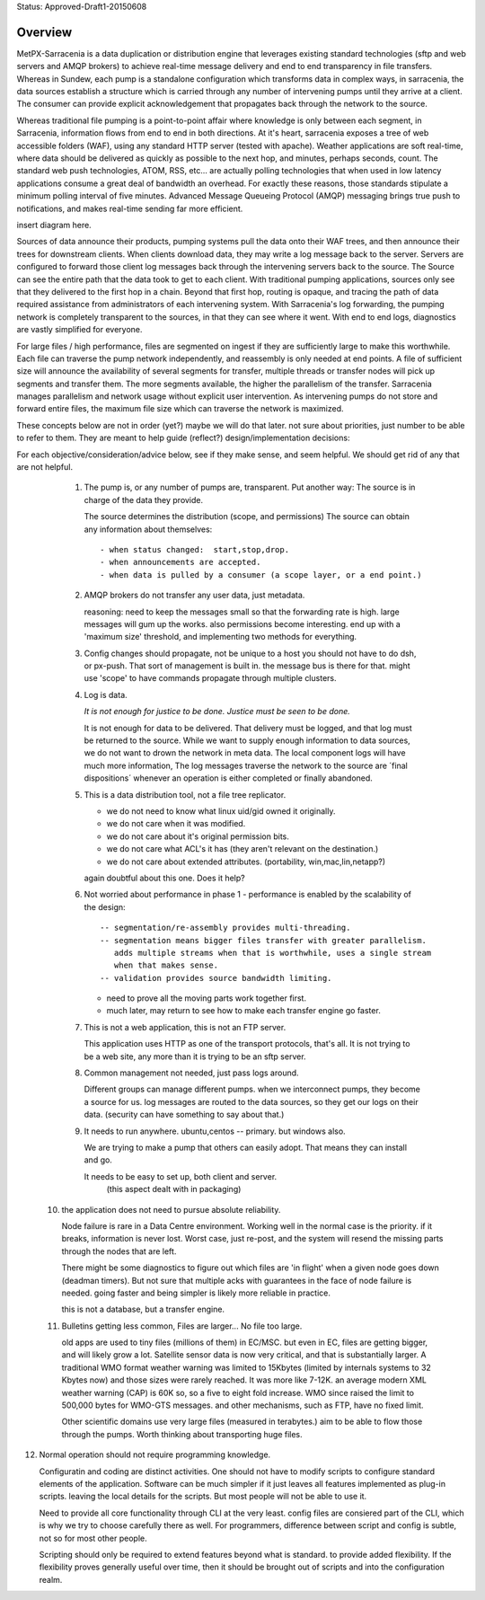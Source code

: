 
Status: Approved-Draft1-20150608

========
Overview
========

MetPX-Sarracenia is a data duplication or distribution engine that leverages existing 
standard technologies (sftp and web servers and AMQP brokers) to achieve real-time message 
delivery and end to end transparency in file transfers. Whereas in Sundew, each 
pump is a standalone configuration which transforms data in complex ways, in 
sarracenia, the data sources establish a structure which is carried through any 
number of intervening pumps until they arrive at a client. The consumer can 
provide explicit acknowledgement that propagates back through the network to the 
source.  

Whereas traditional file pumping is a point-to-point affair where knowledge is only
between each segment, in Sarracenia, information flows from end to end in both directions.
At it's heart, sarracenia exposes a tree of web accessible folders (WAF), using 
any standard HTTP server (tested with apache). Weather applications are soft real-time, 
where data should be delivered as quickly as possible to the next hop, and 
minutes, perhaps seconds, count. The standard web push technologies, ATOM, RSS, etc... 
are actually polling technologies that when used in low latency applications consume a great 
deal of bandwidth an overhead. For exactly these reasons, those standards 
stipulate a minimum polling interval of five minutes. Advanced Message Queueing 
Protocol (AMQP) messaging brings true push to notifications, and makes real-time 
sending far more efficient.

insert diagram here.

Sources of data announce their products, pumping systems pull the data onto their 
WAF trees, and then announce their trees for downstream clients. When clients 
download data, they may write a log message back to the server. Servers are configured 
to forward those client log messages back through the intervening servers back to 
the source. The Source can see the entire path that the data took to get to each 
client. With traditional pumping applications, sources only see that they delivered 
to the first hop in a chain. Beyond that first hop, routing is opaque, and tracing
the path of data required assistance from administrators of each intervening system.  
With Sarracenia's log forwarding, the pumping network is completely transparent 
to the sources, in that they can see where it went. With end to end logs, diagnostics 
are vastly simplified for everyone.

For large files / high performance, files are segmented on ingest if they are sufficiently 
large to make this worthwhile. Each file can traverse the pump network independently, 
and reassembly is only needed at end points. A file of sufficient size will announce 
the availability of several segments for transfer, multiple threads or transfer nodes 
will pick up segments and transfer them. The more segments available, the higher 
the parallelism of the transfer. Sarracenia manages parallelism and network usage 
without explicit user intervention. As intervening pumps do not store and 
forward entire files, the maximum file size which can traverse the network is 
maximized.  


These concepts below are not in order (yet?) maybe we will do that later.
not sure about priorities, just number to be able to refer to them.
They are meant to help guide (reflect?) design/implementation decisions:

For each objective/consideration/advice below, see if they make sense, 
and seem helpful. We should get rid of any that are not helpful.


  1. The pump is, or any number of pumps are, transparent.
     Put another way:
     The source is in charge of the data they provide.

     The source determines the distribution (scope, and permissions)
     The source can obtain any information about themselves::

	- when status changed:  start,stop,drop.
	- when announcements are accepted.
	- when data is pulled by a consumer (a scope layer, or a end point.)


  2. AMQP brokers do not transfer any user data, just metadata.

     reasoning:
     need to keep the messages small so that the forwarding rate is high.
     large messages will gum up the works.  also permissions become interesting.
     end up with a 'maximum size' threshold, and implementing two methods for everything.

  3. Config changes should propagate, not be unique to a host
     you should not have to do dsh, or px-push.  
     That sort of management is built in. the message bus is there for that.
     might use 'scope' to have commands propagate through multiple clusters.



  4. Log is data.

     *It is not enough for justice to be done.  Justice must be seen to be done.*

     It is not enough for data to be delivered.  That delivery must be logged,
     and that log must be returned to the source.  While we want to supply
     enough information to data sources, we do not want to drown the network
     in meta data.  The local component logs will have much more information,
     The log messages traverse the network to the source are ´final dispositions´
     whenever an operation is either completed or finally abandoned.
    


  5. This is a data distribution tool, not a file tree replicator.

     - we do not need to know what linux uid/gid owned it originally.
     - we do not care when it was modified.
     - we do not care about it's original permission bits.
     - we do not care what ACL's it has (they aren't relevant on the destination.)
     - we do not care about extended attributes. (portability, win,mac,lin,netapp?)

     again doubtful about this one.  Does it help?



  6. Not worried about performance in phase 1
     - performance is enabled by the scalability of the design::

          -- segmentation/re-assembly provides multi-threading.
          -- segmentation means bigger files transfer with greater parallelism.
             adds multiple streams when that is worthwhile, uses a single stream
             when that makes sense.
          -- validation provides source bandwidth limiting.

     - need to prove all the moving parts work together first.

     - much later, may return to see how to make each transfer engine
       go faster.  

  7. This is not a web application, this is not an FTP server.

     This application uses HTTP as one of the transport protocols, that's all.  
     It is not trying to be a web site, any more than it is trying to be an sftp server.  
  

  8. Common management not needed, just pass logs around.

     Different groups can manage different pumps.
     when we interconnect pumps, they become a source for us.
     log messages are routed to the data sources, so they get our logs on their
     data.  (security can have something to say about that.)

  9. It needs to run anywhere.
     ubuntu,centos -- primary.
     but windows also.

     We are trying to make a pump that others can easily adopt.
     That means they can install and go.

     It needs to be easy to set up, both client and server.
	   (this aspect dealt with in packaging)


 10. the application does not need to pursue absolute reliability.

     Node failure is rare in a Data Centre environment.  
     Working well in the normal case is the priority.  
     if it breaks, information is never lost.
     Worst case, just re-post, and the system will resend the missing parts
     through the nodes that are left.

     There might be some diagnostics to figure out which files are 'in flight'
     when a given node goes down (deadman timers). But not sure that multiple 
     acks with guarantees in the face of node failure is needed.
     going faster and being simpler is likely more reliable in practice.

     this is not a database, but a transfer engine.


 11. Bulletins getting less common, Files are larger... No file too large.

     old apps are used to tiny files (millions of them) in EC/MSC.  
     but even in EC, files are getting bigger, and will likely grow a lot.
     Satellite sensor data is now very critical, and that is substantially larger.
     A traditional WMO format weather warning was limited to 15Kbytes (limited by internals 
     systems to 32 Kbytes now) and those sizes were rarely reached.  It was more like 7-12K.
     an average modern XML weather warning (CAP) is 60K so, so a five to eight fold increase.
     WMO since raised the limit to 500,000 bytes for WMO-GTS messages. and other mechanisms,
     such as FTP, have no fixed limit.  

     Other scientific domains use very large files (measured in terabytes.) aim to be able
     to flow those through the pumps.  Worth thinking about transporting huge files.


12. Normal operation should not require programming knowledge.

    Configuratin and coding are distinct activities.  One should not have to modify scripts 
    to configure standard elements of the application.  Software can be much simpler if it 
    just leaves all features implemented as plug-in scripts.  leaving the local details 
    for the scripts.  But most people will not be able to use it.

    Need to provide all core functionality through CLI at the very least.
    config files are consiered part of the CLI, which is why we try to choose carefully 
    there as well.   For programmers, difference between script and config is subtle,
    not so for most other people.

    Scripting should only be required to extend features beyond what is standard.
    to provide added flexibility.  If the flexibility proves generally useful over time, 
    then it should be brought out of scripts and into the configuration realm.


